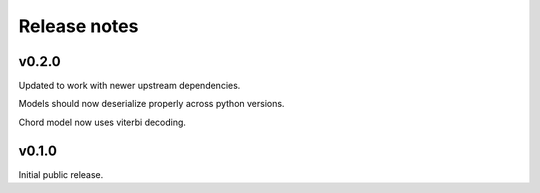 .. _changes:

Release notes
=============

v0.2.0
------
Updated to work with newer upstream dependencies.

Models should now deserialize properly across python versions.

Chord model now uses viterbi decoding.

v0.1.0
------
Initial public release.
